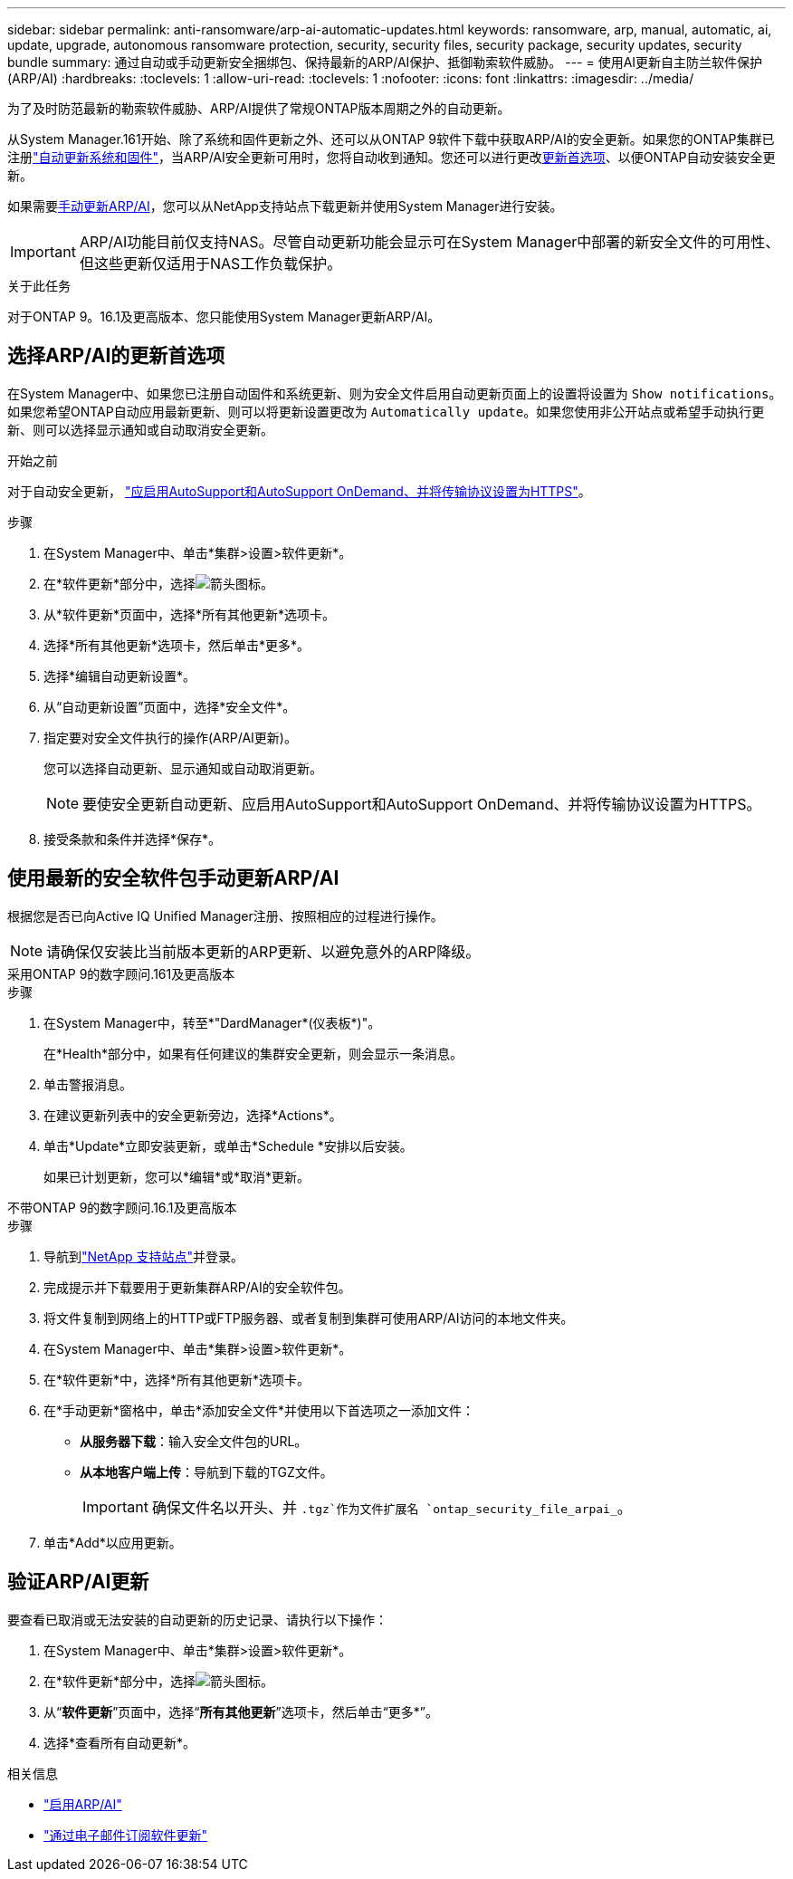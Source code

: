 ---
sidebar: sidebar 
permalink: anti-ransomware/arp-ai-automatic-updates.html 
keywords: ransomware, arp, manual, automatic, ai, update, upgrade, autonomous ransomware protection, security, security files, security package, security updates, security bundle 
summary: 通过自动或手动更新安全捆绑包、保持最新的ARP/AI保护、抵御勒索软件威胁。 
---
= 使用AI更新自主防兰软件保护(ARP/AI)
:hardbreaks:
:toclevels: 1
:allow-uri-read: 
:toclevels: 1
:nofooter: 
:icons: font
:linkattrs: 
:imagesdir: ../media/


[role="lead"]
为了及时防范最新的勒索软件威胁、ARP/AI提供了常规ONTAP版本周期之外的自动更新。

从System Manager.161开始、除了系统和固件更新之外、还可以从ONTAP 9软件下载中获取ARP/AI的安全更新。如果您的ONTAP集群已注册link:../update/enable-automatic-updates-task.html["自动更新系统和固件"]，当ARP/AI安全更新可用时，您将自动收到通知。您还可以进行更改<<选择ARP/AI的更新首选项,更新首选项>>、以便ONTAP自动安装安全更新。

如果需要<<使用最新的安全软件包手动更新ARP/AI,手动更新ARP/AI>>，您可以从NetApp支持站点下载更新并使用System Manager进行安装。


IMPORTANT: ARP/AI功能目前仅支持NAS。尽管自动更新功能会显示可在System Manager中部署的新安全文件的可用性、但这些更新仅适用于NAS工作负载保护。

.关于此任务
对于ONTAP 9。16.1及更高版本、您只能使用System Manager更新ARP/AI。



== 选择ARP/AI的更新首选项

在System Manager中、如果您已注册自动固件和系统更新、则为安全文件启用自动更新页面上的设置将设置为 `Show notifications`。如果您希望ONTAP自动应用最新更新、则可以将更新设置更改为 `Automatically update`。如果您使用非公开站点或希望手动执行更新、则可以选择显示通知或自动取消安全更新。

.开始之前
对于自动安全更新， https://docs.netapp.com/us-en/ontap/system-admin/setup-autosupport-task.html["应启用AutoSupport和AutoSupport OnDemand、并将传输协议设置为HTTPS"]。

.步骤
. 在System Manager中、单击*集群>设置>软件更新*。
. 在*软件更新*部分中，选择image:icon_arrow.gif["箭头图标"]。
. 从*软件更新*页面中，选择*所有其他更新*选项卡。
. 选择*所有其他更新*选项卡，然后单击*更多*。
. 选择*编辑自动更新设置*。
. 从“自动更新设置”页面中，选择*安全文件*。
. 指定要对安全文件执行的操作(ARP/AI更新)。
+
您可以选择自动更新、显示通知或自动取消更新。

+

NOTE: 要使安全更新自动更新、应启用AutoSupport和AutoSupport OnDemand、并将传输协议设置为HTTPS。

. 接受条款和条件并选择*保存*。




== 使用最新的安全软件包手动更新ARP/AI

根据您是否已向Active IQ Unified Manager注册、按照相应的过程进行操作。


NOTE: 请确保仅安装比当前版本更新的ARP更新、以避免意外的ARP降级。

[role="tabbed-block"]
====
.采用ONTAP 9的数字顾问.161及更高版本
--
.步骤
. 在System Manager中，转至*"DardManager*(仪表板*)"。
+
在*Health*部分中，如果有任何建议的集群安全更新，则会显示一条消息。

. 单击警报消息。
. 在建议更新列表中的安全更新旁边，选择*Actions*。
. 单击*Update*立即安装更新，或单击*Schedule *安排以后安装。
+
如果已计划更新，您可以*编辑*或*取消*更新。



--
.不带ONTAP 9的数字顾问.16.1及更高版本
--
.步骤
. 导航到link:https://mysupport.netapp.com/site/tools/tool-eula/arp-ai["NetApp 支持站点"^]并登录。
. 完成提示并下载要用于更新集群ARP/AI的安全软件包。
. 将文件复制到网络上的HTTP或FTP服务器、或者复制到集群可使用ARP/AI访问的本地文件夹。
. 在System Manager中、单击*集群>设置>软件更新*。
. 在*软件更新*中，选择*所有其他更新*选项卡。
. 在*手动更新*窗格中，单击*添加安全文件*并使用以下首选项之一添加文件：
+
** *从服务器下载*：输入安全文件包的URL。
** *从本地客户端上传*：导航到下载的TGZ文件。
+

IMPORTANT: 确保文件名以开头、并 `.tgz`作为文件扩展名 `ontap_security_file_arpai_`。



. 单击*Add*以应用更新。


--
====


== 验证ARP/AI更新

要查看已取消或无法安装的自动更新的历史记录、请执行以下操作：

. 在System Manager中、单击*集群>设置>软件更新*。
. 在*软件更新*部分中，选择image:icon_arrow.gif["箭头图标"]。
. 从“*软件更新*”页面中，选择“*所有其他更新*”选项卡，然后单击“更多*”。
. 选择*查看所有自动更新*。


.相关信息
* link:enable-arp-ai-with-au.html["启用ARP/AI"]
* https://mysupport.netapp.com/site/user/email-subscription["通过电子邮件订阅软件更新"^]

